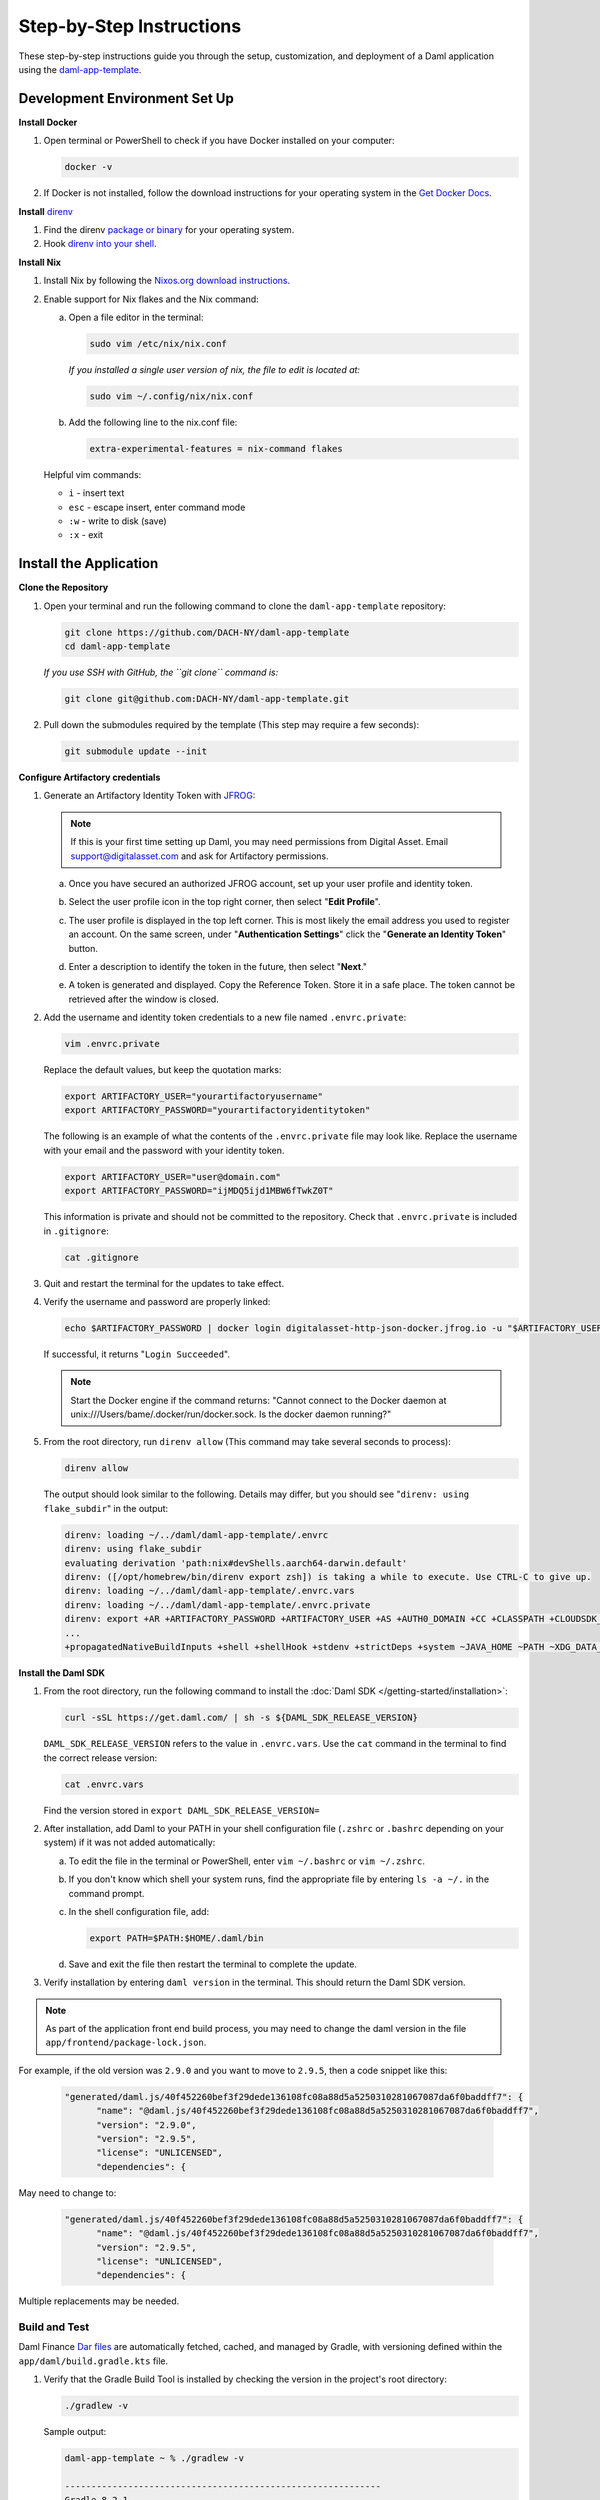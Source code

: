 .. Copyright (c) 2024 Digital Asset (Switzerland) GmbH and/or its affiliates. All rights reserved.
.. SPDX-License-Identifier: Apache-2.0

Step-by-Step Instructions
=========================

These step-by-step instructions guide you through the setup, customization, and deployment of a Daml application using the `daml-app-template <https://github.com/DACH-NY/daml-app-template/>`_.

Development Environment Set Up
------------------------------

**Install Docker**

1. Open terminal or PowerShell to check if you have Docker installed on your computer:

   .. code-block:: bash

      docker -v

2. If Docker is not installed, follow the download instructions for your operating system in the `Get Docker Docs <https://docs.docker.com/get-docker/>`_.

**Install** `direnv <https://direnv.net/#basic-installation>`_

1. Find the direnv `package or binary <https://direnv.net/docs/installation.html>`_ for your operating system.
2. Hook `direnv into your shell <https://direnv.net/docs/hook.html>`_.

**Install Nix**

1. Install Nix by following the `Nixos.org download instructions <https://nixos.org/download.html>`_.
2. Enable support for Nix flakes and the Nix command:

   a. Open a file editor in the terminal:

      .. code-block:: bash

         sudo vim /etc/nix/nix.conf

      *If you installed a single user version of nix, the file to edit is located at:*

      .. code-block:: bash

         sudo vim ~/.config/nix/nix.conf

   b. Add the following line to the nix.conf file:

      .. code-block:: text

         extra-experimental-features = nix-command flakes

   Helpful vim commands:

   - ``i`` - insert text
   - ``esc`` - escape insert, enter command mode
   - ``:w`` - write to disk (save)
   - ``:x`` - exit

Install the Application
-----------------------

**Clone the Repository**

1. Open your terminal and run the following command to clone the ``daml-app-template`` repository:

   .. code-block:: bash

      git clone https://github.com/DACH-NY/daml-app-template
      cd daml-app-template

   *If you use SSH with GitHub, the ``git clone`` command is:*

   .. code-block:: bash

      git clone git@github.com:DACH-NY/daml-app-template.git

2. Pull down the submodules required by the template (This step may require a few seconds):

   .. code-block:: bash

      git submodule update --init

**Configure Artifactory credentials**

1. Generate an Artifactory Identity Token with `JFROG <https://digitalasset.jfrog.io/ui/admin/artifactory/user_profile>`_:

   .. note::
      If this is your first time setting up Daml, you may need permissions from Digital Asset.
      Email `support@digitalasset.com <support@digitalasset.com>`_ and ask for Artifactory permissions.

   a. Once you have secured an authorized JFROG account, set up your user profile and identity token.
   b. Select the user profile icon in the top right corner, then select "**Edit Profile**".

      .. image:: images/jfrog-dashboard.png
         :alt: JFrog Platform dashboard

   c. The user profile is displayed in the top left corner. This is most likely the email address you used to register an account. On the same screen, under "**Authentication Settings**" click the "**Generate an Identity Token**" button.

      .. image:: images/jfrog-artifactory-profile.png
         :alt: JFrog Profile dashboard

   d. Enter a description to identify the token in the future, then select "**Next**."

      .. image:: images/jfrog-generate-token.png
         :alt: JFRog generate token

   e. A token is generated and displayed. Copy the Reference Token. Store it in a safe place. The token cannot be retrieved after the window is closed.

      .. image:: images/jfrog-artifactory-new-token.png
         :alt: JFrog identity token

2. Add the username and identity token credentials to a new file named ``.envrc.private``:

   .. code-block:: bash

      vim .envrc.private

   Replace the default values, but keep the quotation marks:

   .. code-block:: bash

      export ARTIFACTORY_USER="yourartifactoryusername"
      export ARTIFACTORY_PASSWORD="yourartifactoryidentitytoken"

   The following is an example of what the contents of the ``.envrc.private`` file may look like.
   Replace the username with your email and the password with your identity token.

   .. code-block:: bash

      export ARTIFACTORY_USER="user@domain.com"
      export ARTIFACTORY_PASSWORD="ijMDQ5ijd1MBW6fTwkZ0T"


   This information is private and should not be committed to the repository. Check that ``.envrc.private`` is included in ``.gitignore``:

   .. code-block:: bash

      cat .gitignore

3. Quit and restart the terminal for the updates to take effect.

4. Verify the username and password are properly linked:

   .. code-block:: bash

      echo $ARTIFACTORY_PASSWORD | docker login digitalasset-http-json-docker.jfrog.io -u "$ARTIFACTORY_USER" --password-stdin

   If successful, it returns "``Login Succeeded``".

   .. note::
      Start the Docker engine if the command returns:
      "Cannot connect to the Docker daemon at unix:///Users/bame/.docker/run/docker.sock. Is the docker daemon running?"

5. From the root directory, run ``direnv allow`` (This command may take several seconds to process):

   .. code-block:: bash

      direnv allow

   The output should look similar to the following. Details may differ, but you should see "``direnv: using flake_subdir``" in the output:

   .. code-block:: text

      direnv: loading ~/../daml/daml-app-template/.envrc                
      direnv: using flake_subdir
      evaluating derivation 'path:nix#devShells.aarch64-darwin.default'
      direnv: ([/opt/homebrew/bin/direnv export zsh]) is taking a while to execute. Use CTRL-C to give up.
      direnv: loading ~/../daml/daml-app-template/.envrc.vars
      direnv: loading ~/../daml/daml-app-template/.envrc.private
      direnv: export +AR +ARTIFACTORY_PASSWORD +ARTIFACTORY_USER +AS +AUTH0_DOMAIN +CC +CLASSPATH +CLOUDSDK_COMPUTE_REGION +CLOUDSDK_CORE_PROJECT +COMPOSE_FILE +CONFIG_SHELL +CXX 
      ...
      +propagatedNativeBuildInputs +shell +shellHook +stdenv +strictDeps +system ~JAVA_HOME ~PATH ~XDG_DATA_DIRS

**Install the Daml SDK**

1. From the root directory, run the following command to install the :doc:`Daml SDK </getting-started/installation>`:

   .. code-block:: bash

      curl -sSL https://get.daml.com/ | sh -s ${DAML_SDK_RELEASE_VERSION}

   ``DAML_SDK_RELEASE_VERSION`` refers to the value in ``.envrc.vars``. Use the ``cat`` command in the terminal to find the correct release version:

   .. code-block:: bash

      cat .envrc.vars

   Find the version stored in ``export DAML_SDK_RELEASE_VERSION=``

   .. image:: images/DAML_SDK_RELEASE_VERSION.png
      :alt: Daml SDK version example

2. After installation, add Daml to your PATH in your shell configuration file (``.zshrc`` or ``.bashrc`` depending on your system) if it was not added automatically:

   a. To edit the file in the terminal or PowerShell, enter ``vim ~/.bashrc`` or ``vim ~/.zshrc``.
   b. If you don't know which shell your system runs, find the appropriate file by entering ``ls -a ~/.`` in the command prompt.
   c. In the shell configuration file, add:

      .. code-block:: bash

         export PATH=$PATH:$HOME/.daml/bin 

   d. Save and exit the file then restart the terminal to complete the update.

3. Verify installation by entering ``daml version`` in the terminal. This should return the Daml SDK version.

.. note::

   As part of the application front end build process, you may need to change the daml version in the file ``app/frontend/package-lock.json``.  

For example, if the old version was ``2.9.0`` and you want to move to ``2.9.5``, then a code snippet like this:
   
   .. code-block:: text

      "generated/daml.js/40f452260bef3f29dede136108fc08a88d5a5250310281067087da6f0baddff7": {
            "name": "@daml.js/40f452260bef3f29dede136108fc08a88d5a5250310281067087da6f0baddff7",
            "version": "2.9.0",
            "version": "2.9.5",
            "license": "UNLICENSED",
            "dependencies": {

May need to change to:

   .. code-block:: text

      "generated/daml.js/40f452260bef3f29dede136108fc08a88d5a5250310281067087da6f0baddff7": {
            "name": "@daml.js/40f452260bef3f29dede136108fc08a88d5a5250310281067087da6f0baddff7",
            "version": "2.9.5",
            "license": "UNLICENSED",
            "dependencies": {

Multiple replacements may be needed.

Build and Test
~~~~~~~~~~~~~~

Daml Finance `Dar files <https://docs.daml.com/concepts/glossary.html#dar-file-dalf-file>`_ are automatically fetched, cached, and managed by Gradle, with versioning defined within the ``app/daml/build.gradle.kts`` file.

1. Verify that the Gradle Build Tool is installed by checking the version in the project's root directory:

   .. code-block:: bash

      ./gradlew -v

   Sample output:

   .. code-block:: text

      daml-app-template ~ % ./gradlew -v

      ------------------------------------------------------------
      Gradle 8.2.1
      ------------------------------------------------------------

      Build time:   2023-07-10 12:12:35 UTC
      Revision:     a38ec64d3c4612da9083cc506a1ccb212afeecaa

      Kotlin:       1.8.20
      Groovy:       3.0.17
      Ant:          Apache Ant(TM) version 1.10.13 compiled on January 4 2023
      JVM:          17.0.3 (Azul Systems, Inc. 17.0.3+7-LTS)
      OS:           Mac OS X 13.6.1 aarch64

   If the command fails, install Gradle by following the `Gradle Build Tool installation instructions <https://gradle.org/install/>`_.

2. Build the ``daml-app-template.dar`` and ``daml-app-template-tests.dar`` files from the sources:

   .. code-block:: bash

      ./gradlew :app:daml:assemble

3. Test all of the Daml test dars in the root directory. Tests should return ``BUILD SUCCESSFUL``:

   .. code-block:: bash

      ./gradlew :app:daml:test